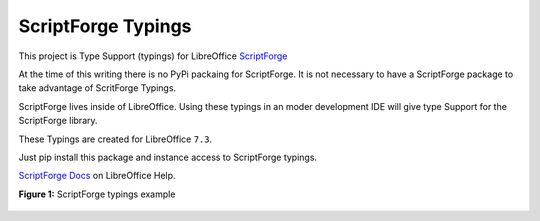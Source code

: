 ScriptForge Typings
===================

This project is Type Support (typings) for LibreOffice `ScriptForge <https://gitlab.com/LibreOfficiant/scriptforge>`_

At the time of this writing there is no PyPi packaing for ScriptForge.
It is not necessary to have a ScriptForge package to take advantage of
ScritForge Typings.

ScriptForge lives inside of LibreOffice. Using these typings in an moder development IDE
will give type Support for the ScriptForge library.

These Typings are created for LibreOffice ``7.3``.

Just pip install this package and instance access to ScriptForge typings.

`ScriptForge Docs <The ScriptForge Library>`_ on LibreOffice Help.

**Figure 1:** ScriptForge typings example

.. figure:: https://user-images.githubusercontent.com/4193389/162815447-6996d4b2-6ab8-4901-b15c-541e2e9cd7be.png
   :alt: SourceForge Typings